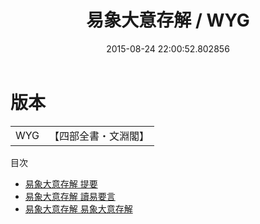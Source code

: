 #+TITLE: 易象大意存解 / WYG
#+DATE: 2015-08-24 22:00:52.802856
* 版本
 |       WYG|【四部全書・文淵閣】|
目次
 - [[file:KR1a0158_000.txt::000-1a][易象大意存解 提要]]
 - [[file:KR1a0158_000.txt::000-3a][易象大意存解 讀易要言]]
 - [[file:KR1a0158_001.txt::001-1a][易象大意存解 易象大意存解]]
